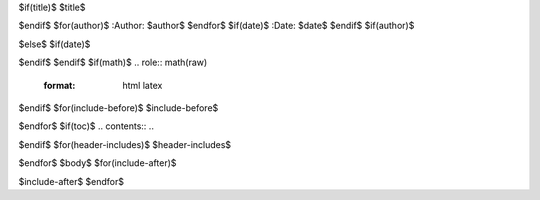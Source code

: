 $if(title)$
$title$

$endif$
$for(author)$
:Author: $author$
$endfor$
$if(date)$
:Date:   $date$
$endif$
$if(author)$

$else$
$if(date)$

$endif$
$endif$
$if(math)$
.. role:: math(raw)
   :format: html latex
..

$endif$
$for(include-before)$
$include-before$

$endfor$
$if(toc)$
.. contents::
..

$endif$
$for(header-includes)$
$header-includes$

$endfor$
$body$
$for(include-after)$

$include-after$
$endfor$
